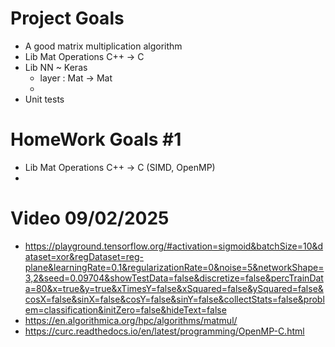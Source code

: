 
* Project Goals
- A good matrix multiplication algorithm
- Lib Mat Operations C++ -> C
- Lib NN ~ Keras
  - layer : Mat -> Mat
  - 
- Unit tests

* HomeWork Goals #1
- Lib Mat Operations C++ -> C (SIMD, OpenMP)
- 


* Video 09/02/2025
- https://playground.tensorflow.org/#activation=sigmoid&batchSize=10&dataset=xor&regDataset=reg-plane&learningRate=0.1&regularizationRate=0&noise=5&networkShape=3,2&seed=0.09704&showTestData=false&discretize=false&percTrainData=80&x=true&y=true&xTimesY=false&xSquared=false&ySquared=false&cosX=false&sinX=false&cosY=false&sinY=false&collectStats=false&problem=classification&initZero=false&hideText=false
- https://en.algorithmica.org/hpc/algorithms/matmul/
- https://curc.readthedocs.io/en/latest/programming/OpenMP-C.html
